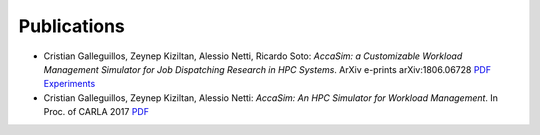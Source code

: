 Publications
============

* Cristian Galleguillos, Zeynep Kiziltan, Alessio Netti, Ricardo Soto: *AccaSim: a Customizable Workload Management Simulator for Job Dispatching Research in HPC Systems*. ArXiv e-prints arXiv:1806.06728 `PDF <https://arxiv.org/abs/1806.06728>`_ `Experiments <https://github.com/cgalleguillosm/accasim/tree/journal/extra/journal_scripts>`_
* Cristian Galleguillos, Zeynep Kiziltan, Alessio Netti: *AccaSim: An HPC Simulator for Workload Management*. In Proc. of CARLA 2017 `PDF <https://doi.org/10.1007/978-3-319-72926-8_37>`_